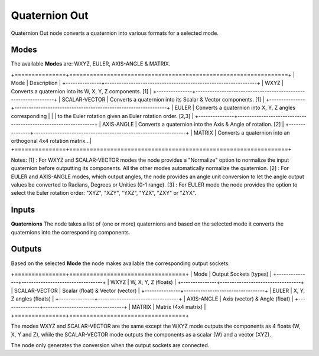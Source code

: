 Quaternion Out
--------------

Quaternion Out node converts a quaternion into various formats for a selected mode.

Modes
=====

The available **Modes** are: WXYZ, EULER, AXIS-ANGLE & MATRIX.

+===============+================================================================+
| Mode          | Description                                                    |
+---------------+----------------------------------------------------------------+
| WXYZ          | Converts a quaternion into its W, X, Y, Z components. [1]      |
+---------------+----------------------------------------------------------------+
| SCALAR-VECTOR | Converts a quaternion into its Scalar & Vector components. [1] |
+---------------+----------------------------------------------------------------+
| EULER         | Converts a quaternion into X, Y, Z angles corresponding        |
|               | to the Euler rotation given an Euler rotation order. [2,3]     |
+---------------+----------------------------------------------------------------+
| AXIS-ANGLE    | Converts a quaternion into the Axis & Angle of rotation. [2]   |
+---------------+----------------------------------------------------------------+
| MATRIX        | Converts a quaternion into an orthogonal 4x4 rotation matrix...|
+===============+================================================================+

Notes:
[1] : For WXYZ and SCALAR-VECTOR modes the node provides a "Normalize" option to normalize the input quaternion before outputting its components. All the other modes automatically normalize the quaternion.
[2] : For EULER and AXIS-ANGLE modes, which output angles, the node provides an
angle unit conversion to let the angle output values be converted to Radians,
Degrees or Unities (0-1 range).
[3] : For EULER mode the node provides the option to select the Euler rotation order:
"XYZ", "XZY", "YXZ", "YZX", "ZXY" or "ZYX".

Inputs
======

**Quaternions**
The node takes a list of (one or more) quaternions and based on the selected mode
it converts the quaternions into the corresponding components.


Outputs
=======

Based on the selected **Mode** the node makes available the corresponding output sockets:

+===============+==================================+
| Mode          | Output Sockets (types)           |
+---------------+----------------------------------+
| WXYZ          | W, X, Y, Z  (floats)             |
+---------------+----------------------------------+
| SCALAR-VECTOR | Scalar (float) & Vector (vector) |
+---------------+----------------------------------+
| EULER         | X, Y, Z angles (floats)          |
+---------------+----------------------------------+
| AXIS-ANGLE    | Axis (vector) & Angle (float)    |
+---------------+----------------------------------+
| MATRIX        | Matrix (4x4 matrix)              |
+===============+==================================+

The modes WXYZ and SCALAR-VECTOR are the same except the WXYZ mode outputs the components as 4 floats (W, X, Y and Z), while the SCALAR-VECTOR mode outputs the components as a scalar (W) and a vector (XYZ).

The node only generates the conversion when the output sockets are connected.

